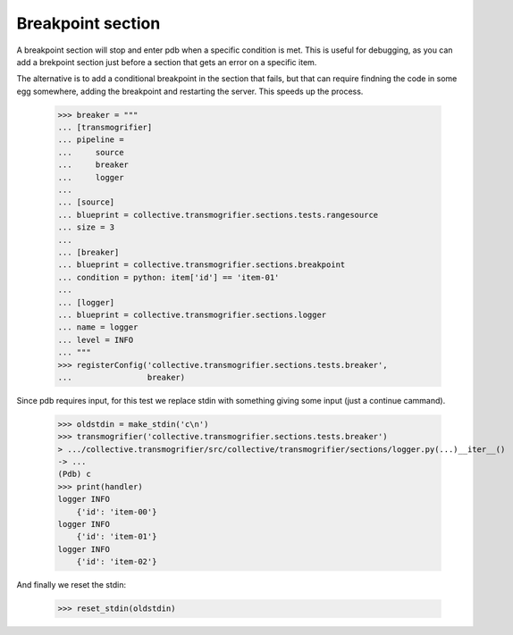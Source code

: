 Breakpoint section
==================

A breakpoint section will stop and enter pdb when a specific condition is
met. This is useful for debugging, as you can add a brekpoint section just
before a section that gets an error on a specific item.

The alternative is to add a conditional breakpoint in the section that fails,
but that can require findning the code in some egg somewhere, adding the
breakpoint and restarting the server. This speeds up the process.

    >>> breaker = """
    ... [transmogrifier]
    ... pipeline =
    ...     source
    ...     breaker
    ...     logger
    ...
    ... [source]
    ... blueprint = collective.transmogrifier.sections.tests.rangesource
    ... size = 3
    ...
    ... [breaker]
    ... blueprint = collective.transmogrifier.sections.breakpoint
    ... condition = python: item['id'] == 'item-01'
    ...
    ... [logger]
    ... blueprint = collective.transmogrifier.sections.logger
    ... name = logger
    ... level = INFO
    ... """
    >>> registerConfig('collective.transmogrifier.sections.tests.breaker',
    ...                breaker)

Since pdb requires input, for this test we replace stdin with something
giving some input (just a continue cammand).

    >>> oldstdin = make_stdin('c\n')
    >>> transmogrifier('collective.transmogrifier.sections.tests.breaker')
    > .../collective.transmogrifier/src/collective/transmogrifier/sections/logger.py(...)__iter__()
    -> ...
    (Pdb) c
    >>> print(handler)
    logger INFO
        {'id': 'item-00'}
    logger INFO
        {'id': 'item-01'}
    logger INFO
        {'id': 'item-02'}


And finally we reset the stdin:

    >>> reset_stdin(oldstdin)

